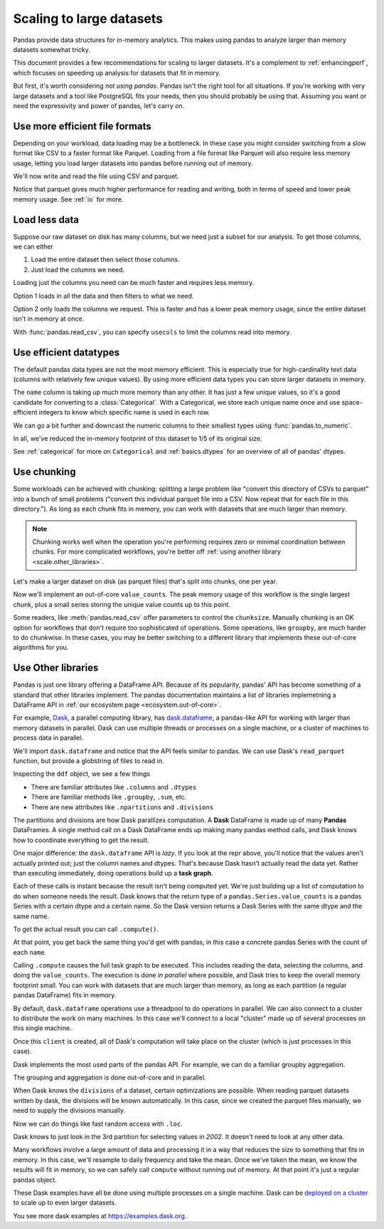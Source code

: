 .. _scale:

*************************
Scaling to large datasets
*************************

Pandas provide data structures for in-memory analytics. This makes using pandas
to analyze larger than memory datasets somewhat tricky.

This document provides a few recommendations for scaling to larger datasets.
It's a complement to :ref:`enhancingperf`, which focuses on speeding up analysis
for datasets that fit in memory.

But first, it's worth considering *not using pandas*. Pandas isn't the right
tool for all situations. If you're working with very large datasets and a tool
like PostgreSQL fits your needs, then you should probably be using that.
Assuming you want or need the expressivity and power of pandas, let's carry on.

.. ipython:: python

   import pandas as pd
   import numpy as np
   from pandas.util.testing import make_timeseries


Use more efficient file formats
-------------------------------

Depending on your workload, data loading may be a bottleneck. In these case you
might consider switching from a slow format like CSV to a faster format like
Parquet. Loading from a file format like Parquet will also require less memory
usage, letting you load larger datasets into pandas before running out of
memory.

.. ipython:: python

   # Make a random in-memory dataset
   ts = make_timeseries(freq="30S", seed=0)
   ts


We'll now write and read the file using CSV and parquet.


.. ipython:: python

   %time ts.to_csv("timeseries.csv")

.. ipython:: python

   col="timestamp"
   %time pd.read_csv("timeseries.csv", index_col=col, parse_dates=[col])

.. ipython:: python

   %time ts.to_parquet("timeseries.parquet")

.. ipython:: python

   %time _ = pd.read_parquet("timeseries.parquet")

Notice that parquet gives much higher performance for reading and writing, both
in terms of speed and lower peak memory usage. See :ref:`io` for more.

Load less data
--------------

Suppose our raw dataset on disk has many columns, but we need just a subset
for our analysis. To get those columns, we can either

1. Load the entire dataset then select those columns.
2. Just load the columns we need.

Loading just the columns you need can be much faster and requires less memory.

.. ipython:: python

   # make a similar dataset with many columns
   timeseries = [
       make_timeseries(freq="1T", seed=i).rename(columns=lambda x: f"{x}_{i}")
       for i in range(10)
   ]
   ts_wide = pd.concat(timeseries, axis=1)
   ts_wide.head()
   ts_wide.to_parquet("timeseries_wide.parquet")


Option 1 loads in all the data and then filters to what we need.

.. ipython:: python

   columns = ['id_0', 'name_0', 'x_0', 'y_0']

   %time _ = pd.read_parquet("timeseries_wide.parquet")[columns]

Option 2 only loads the columns we request. This is faster and has a lower peak
memory usage, since the entire dataset isn't in memory at once.

.. ipython:: python

   %time _ = pd.read_parquet("timeseries_wide.parquet", columns=columns)


With :func:`pandas.read_csv`, you can specify ``usecols`` to limit the columns
read into memory.


Use efficient datatypes
-----------------------

The default pandas data types are not the most memory efficient. This is
especially true for high-cardinality text data (columns with relatively few
unique values). By using more efficient data types you can store larger datasets
in memory.

.. ipython:: python

   ts.dtypes

.. ipython:: python

   ts.memory_usage(deep=True)  # memory usage in bytes


The ``name`` column is taking up much more memory than any other. It has just a
few unique values, so it's a good candidate for converting to a
:class:`Categorical`. With a Categorical, we store each unique name once and use
space-efficient integers to know which specific name is used in each row.


.. ipython:: python

   ts2 = ts.copy()
   ts2['name'] = ts2['name'].astype('category')
   ts2.memory_usage(deep=True)

We can go a bit further and downcast the numeric columns to their smallest types
using :func:`pandas.to_numeric`.

.. ipython:: python

   ts2['id'] = pd.to_numeric(ts2['id'], downcast='unsigned')
   ts2[['x', 'y']] = ts2[['x', 'y']].apply(pd.to_numeric, downcast='float')
   ts2.dtypes

.. ipython:: python

   ts2.memory_usage(deep=True)

.. ipython:: python

   reduction = (ts2.memory_usage(deep=True).sum() /
                ts.memory_usage(deep=True).sum())
   print(f"{reduction:0.2f}")

In all, we've reduced the in-memory footprint of this dataset to 1/5 of its
original size.

See :ref:`categorical` for more on ``Categorical`` and :ref:`basics.dtypes`
for an overview of all of pandas' dtypes.

Use chunking
------------

Some workloads can be achieved with chunking: splitting a large problem like "convert this
directory of CSVs to parquet" into a bunch of small problems ("convert this individual parquet
file into a CSV. Now repeat that for each file in this directory."). As long as each chunk
fits in memory, you can work with datasets that are much larger than memory.

.. note::

   Chunking works well when the operation you're performing requires zero or minimal
   coordination between chunks. For more complicated workflows, you're better off
   :ref:`using another library <scale.other_libraries>`.

Let's make a larger dataset on disk (as parquet files) that's split into chunks,
one per year.

.. ipython:: python

   import pathlib

   N = 12
   starts = [f'20{i:>02d}-01-01' for i in range(N)]
   ends = [f'20{i:>02d}-12-13' for i in range(N)]

   pathlib.Path("data/timeseries").mkdir(exist_ok=True)

   for i, (start, end) in enumerate(zip(starts, ends)):
       ts = make_timeseries(start=start, end=end, freq='1T', seed=i)
       ts.to_parquet(f"data/timeseries/ts-{i}.parquet")

   files = list(pathlib.Path("data/timeseries/").glob("ts*.parquet"))
   files

Now we'll implement an out-of-core ``value_counts``. The peak memory usage of this
workflow is the single largest chunk, plus a small series storing the unique value
counts up to this point.


.. ipython:: python

   %%time
   counts = pd.Series(dtype=int)
   for path in files:
       # Only one dataframe is in memory at a time...
       df = pd.read_parquet(path)
       # ... plus a small Series `counts`, which is updated.
       counts = counts.add(df['name'].value_counts(), fill_value=0)
   counts.astype(int)

Some readers, like :meth:`pandas.read_csv` offer parameters to control the
``chunksize``. Manually chunking is an OK option for workflows that don't
require too sophisticated of operations. Some operations, like ``groupby``, are
much harder to do chunkwise. In these cases, you may be better switching to a
different library that implements these out-of-core algorithms for you.

.. _scale.other_libraries:

Use Other libraries
-------------------

Pandas is just one library offering a DataFrame API. Because of its popularity,
pandas' API has become something of a standard that other libraries implement.
The pandas documentation maintains a list of libraries implemetning a DataFrame API
in :ref:`our ecosystem page <ecosystem.out-of-core>`.

For example, `Dask`_, a parallel computing library, has `dask.dataframe`_, a
pandas-like API for working with larger than memory datasets in parallel. Dask
can use multiple threads or processes on a single machine, or a cluster of
machines to process data in parallel.


We'll import ``dask.dataframe`` and notice that the API feels similar to pandas.
We can use Dask's ``read_parquet`` function, but provide a globstring of files to read in.

.. ipython:: python

   import dask.dataframe as dd

   ddf = dd.read_parquet("data/timeseries/ts*.parquet", engine="pyarrow")
   ddf

Inspecting the ``ddf`` object, we see a few things

* There are familiar attributes like ``.columns`` and ``.dtypes``
* There are familiar methods like ``.groupby``, ``.sum``, etc.
* There are new attributes like ``.npartitions`` and ``.divisions``

The partitions and divisions are how Dask parallizes computation. A **Dask**
DataFrame is made up of many **Pandas** DataFrames. A single method call on a
Dask DataFrame ends up making many pandas method calls, and Dask knows how to
coordinate everything to get the result.

.. ipython:: python

   ddf.columns
   ddf.dtypes
   ddf.npartitions

One major difference: the ``dask.dataframe`` API is *lazy*. If you look at the
repr above, you'll notice that the values aren't actually printed out; just the
column names and dtypes. That's because Dask hasn't actually read the data yet.
Rather than executing immediately, doing operations build up a **task graph**.

.. ipython:: python

   ddf
   ddf['name']
   ddf['name'].value_counts()

Each of these calls is instant because the result isn't being computed yet.
We're just building up a list of computation to do when someone needs the
result. Dask knows that the return type of a ``pandas.Series.value_counts``
is a pandas Series with a certain dtype and a certain name. So the Dask version
returns a Dask Series with the same dtype and the same name.

To get the actual result you can call ``.compute()``.

.. ipython:: python

   %time ddf['name'].value_counts().compute()

At that point, you get back the same thing you'd get with pandas, in this case
a concrete pandas Series with the count of each ``name``.

Calling ``.compute`` causes the full task graph to be executed. This includes
reading the data, selecting the columns, and doing the ``value_counts``. The
execution is done *in parallel* where possible, and Dask tries to keep the
overall memory footprint small. You can work with datasets that are much larger
than memory, as long as each partition (a regular pandas DataFrame) fits in memory.

By default, ``dask.dataframe`` operations use a threadpool to do operations in
parallel. We can also connect to a cluster to distribute the work on many
machines. In this case we'll connect to a local "cluster" made up of several
processes on this single machine.

.. ipython:: python

   from dask.distributed import Client, LocalCluster

   cluster = LocalCluster()
   client = Client(cluster)
   client

Once this ``client`` is created, all of Dask's computation will take place on
the cluster (which is just processes in this case).

Dask implements the most used parts of the pandas API. For example, we can do
a familiar groupby aggregation.

.. ipython:: python

   %time ddf.groupby('name')[['x', 'y']].mean().compute().head()

The grouping and aggregation is done out-of-core and in parallel.

When Dask knows the ``divisions`` of a dataset, certain optimizations are
possible. When reading parquet datasets written by dask, the divisions will be
known automatically. In this case, since we created the parquet files manually,
we need to supply the divisions manually.

.. ipython:: python

   divisions = tuple(pd.to_datetime(starts)) + (pd.Timestamp(ends[-1]),)
   ddf.divisions = divisions
   ddf

Now we can do things like fast random access with ``.loc``.

.. ipython:: python

   ddf.loc['2002-01-01 12:01':'2002-01-01 12:05'].compute()

Dask knows to just look in the 3rd partition for selecting values in `2002`. It
doesn't need to look at any other data.

Many workflows involve a large amount of data and processing it in a way that
reduces the size to something that fits in memory. In this case, we'll resample
to daily frequency and take the mean. Once we've taken the mean, we know the
results will fit in memory, so we can safely call ``compute`` without running
out of memory. At that point it's just a regular pandas object.

.. ipython:: python

   @savefig dask_resample.png
   ddf[['x', 'y']].resample("1D").mean().cumsum().compute().plot()

These Dask examples have all be done using multiple processes on a single
machine. Dask can be `deployed on a cluster
<https://docs.dask.org/en/latest/setup.html>`_ to scale up to even larger
datasets.

You see more dask examples at https://examples.dask.org.

.. ipython:: python
   :suppress:

   del client, cluster

.. _Dask: https://dask.org
.. _dask.dataframe: https://docs.dask.org/en/latest/dataframe.html
